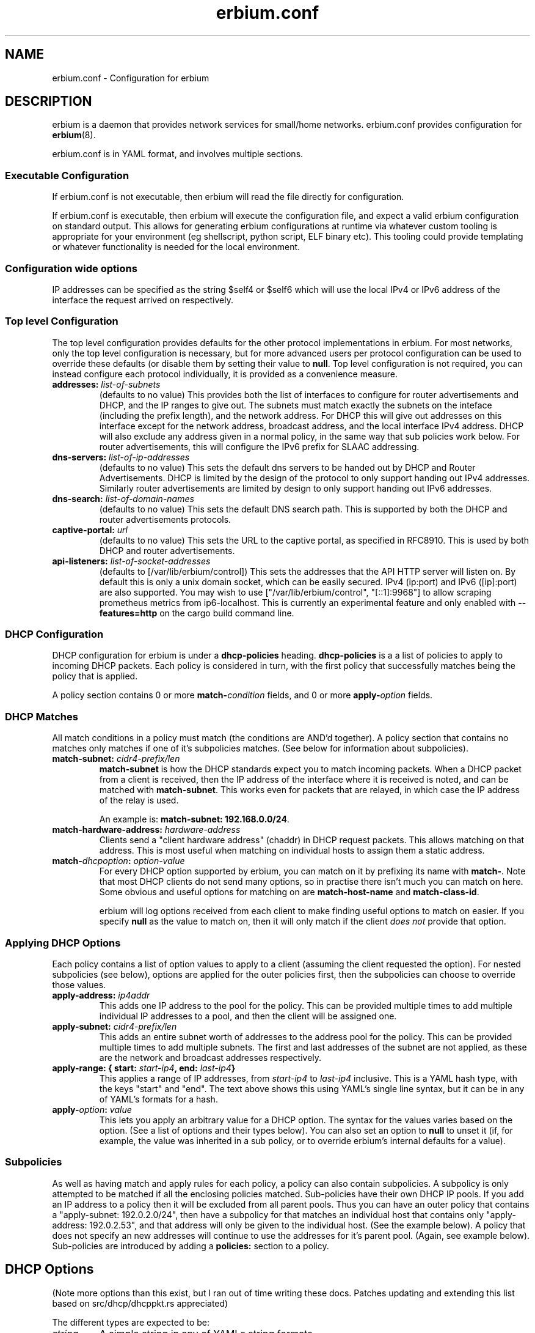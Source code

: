 .\"   Copyright 2020 Perry Lorier
.\"
.\"  Licensed under the Apache License, Version 2.0 (the "License");
.\"  you may not use this file except in compliance with the License.
.\"  You may obtain a copy of the License at
.\"
.\"      http://www.apache.org/licenses/LICENSE-2.0
.\"
.\"  Unless required by applicable law or agreed to in writing, software
.\"  distributed under the License is distributed on an "AS IS" BASIS,
.\"  WITHOUT WARRANTIES OR CONDITIONS OF ANY KIND, either express or implied.
.\"  See the License for the specific language governing permissions and
.\"  limitations under the License.
.\"
.\"  SPDX-License-Identifier: Apache-2.0
.TH erbium.conf 5 2020-06-28 Linux "File formats and configuration files"
.SH NAME
erbium.conf \- Configuration for erbium
.SH DESCRIPTION
erbium is a daemon that provides network services for small/home networks.
erbium.conf provides configuration for \fBerbium\fP\fR(8)\fP.
.PP
erbium.conf is in YAML format, and involves multiple sections.

.SS Executable Configuration
If erbium.conf is not executable, then erbium will read the file directly for
configuration.

If erbium.conf is executable, then erbium will execute the configuration file,
and expect a valid erbium configuration on standard output.  This allows for
generating erbium configurations at runtime via whatever custom tooling is
appropriate for your environment (eg shellscript, python script, ELF binary
etc).  This tooling could provide templating or whatever functionality is
needed for the local environment.

.SS Configuration wide options
IP addresses can be specified as the string $self4 or $self6 which will use the
local IPv4 or IPv6 address of the interface the request arrived on
respectively.

.SS Top level Configuration
The top level configuration provides defaults for the other protocol
implementations in erbium.
For most networks, only the top level configuration is necessary, but for more
advanced users per protocol configuration can be used to override these
defaults (or disable them by setting their value to \fBnull\fP.
Top level configuration is not required, you can instead configure each
protocol individually, it is provided as a convenience measure.

.IP "\fBaddresses:\fP \fIlist-of-subnets\fP"
(defaults to no value)
This provides both the list of interfaces to configure for router
advertisements and DHCP, and the IP ranges to give out.
The subnets must match exactly the subnets on the inteface (including the prefix length),
and the network address.
For DHCP this will give out addresses on this interface except for the network
address, broadcast address, and the local interface IPv4 address.
DHCP will also exclude any address given in a normal policy, in the same way
that sub policies work below.
For router advertisements, this will configure the IPv6 prefix for SLAAC
addressing.

.IP "\fBdns-servers:\fP \fIlist-of-ip-addresses\fP"
(defaults to no value)
This sets the default dns servers to be handed out by DHCP and Router
Advertisements.
DHCP is limited by the design of the protocol to only support
handing out IPv4 addresses.
Similarly router advertisements are limited by design to only support handing
out IPv6 addresses.

.IP "\fBdns-search:\fP \fIlist-of-domain-names\fP"
(defaults to no value)
This sets the default DNS search path.
This is supported by both the DHCP and router advertisements protocols.

.IP "\fBcaptive\-portal:\fP \fIurl\fP"
(defaults to no value)
This sets the URL to the captive portal, as specified in RFC8910.
This is used by both DHCP and router advertisements.

.IP "\fBapi\-listeners:\fP \fIlist\-of\-socket\-addresses\fP"
(defaults to [/var/lib/erbium/control])
This sets the addresses that the API HTTP server will listen on.
By default this is only a unix domain socket, which can be easily secured.
IPv4 (ip:port) and IPv6 ([ip]:port) are also supported.
You may wish to use ["/var/lib/erbium/control", "[::1]:9968"] to allow scraping
prometheus metrics from ip6-localhost.
This is currently an experimental feature and only enabled with
\fB\-\-features=http\fP on the cargo build command line.

.SS DHCP Configuration

DHCP configuration for erbium is under a \fBdhcp-policies\fP heading.
\fBdhcp-policies\fP is a a list of policies to apply to incoming
DHCP packets.
Each policy is considered in turn, with the first policy that successfully
matches being the policy that is applied.
.PP
A policy section contains 0 or more \fBmatch\-\fP\fIcondition\fP fields, and 0
or more \fBapply\-\fP\fIoption\fP fields.
.SS DHCP Matches
All match conditions in a policy must match (the conditions are AND'd together).
A policy section that contains no matches only matches if one of it's
subpolicies matches.  (See below for information about subpolicies).
.\"
.IP "\fBmatch\-subnet:\fP \fIcidr4\-prefix/len\fP"
\fBmatch\-subnet\fP is how the DHCP standards expect you to match incoming
packets.  When a DHCP packet from a client is received, then the IP address of
the interface where it is received is noted, and can be matched with
\fBmatch-subnet\fP.  This works even for packets that are relayed, in which
case the IP address of the relay is used.

An example is: \fBmatch-subnet: 192.168.0.0/24\fP.
.IP "\fBmatch\-hardware\-address:\fP \fIhardware\-address\fP"
Clients send a "client hardware address" (chaddr) in DHCP request packets.
This allows matching on that address.
This is most useful when matching on individual hosts to assign them a static address.
.\"
.IP "\fBmatch\-\fP\fIdhcpoption\fP\fB:\fP \fIoption\-value\fP"
For every DHCP option supported by erbium, you can match on it by prefixing
its name with \fBmatch-\fP.  Note that most DHCP clients do not send many
options, so in practise there isn't much you can match on here.  Some obvious
and useful options for matching on are \fBmatch-host-name\fP and
\fBmatch-class-id\fP.

erbium will log options received from each client to make finding useful
options to match on easier.
If you specify \fBnull\fP as the value to match on, then it will only match
if the client \fIdoes not\fP provide that option.
.SS Applying DHCP Options
Each policy contains a list of option values to apply to a client (assuming the
client requested the option).  For nested subpolicies (see below), options
are applied for the outer policies first, then the subpolicies can choose to
override those values.
.IP "\fBapply\-address:\fP \fIip4addr\fP"
This adds one IP address to the pool for the policy.
This can be provided multiple times to add multiple individual IP addresses to
a pool, and then the client will be assigned one.
.IP "\fBapply\-subnet:\fP \fIcidr4\-prefix/len\fP"
This adds an entire subnet worth of addresses to the address pool for the
policy.
This can be provided multiple times to add multiple subnets.
The first and last addresses of the subnet are not applied, as these are the
network and broadcast addresses respectively.
.IP "\fBapply\-range: { start:\fP \fIstart-ip4\fP\fB, end:\fP \fIlast-ip4\fP\fB}\fR"
This applies a range of IP addresses, from \fIstart-ip4\fP to \fIlast-ip4\fP inclusive.
This is a YAML hash type, with the keys "start" and "end".
The text above shows this using YAML's single line syntax, but it can be in any
of YAML's formats for a hash.
.IP "\fBapply\-\fP\fIoption\fP\fB:\fP \fIvalue\fP"
This lets you apply an arbitrary value for a DHCP option.
The syntax for the values varies based on the option.
(See a list of options and their types below).
You can also set an option to \fBnull\fP to unset it (if, for example, the
value was inherited in a sub policy, or to override erbium's internal defaults
for a value).
.\"
.SS Subpolicies
As well as having match and apply rules for each policy, a policy can also
contain subpolicies.
A subpolicy is only attempted to be matched if all the enclosing policies
matched.
Sub\-policies have their own DHCP IP pools.
If you add an IP address to a policy then it will be excluded from all parent
pools.
Thus you can have an outer policy that contains a "apply\-subnet:
192.0.2.0/24", then have a subpolicy for
that matches an individual host that contains only "apply\-address: 192.0.2.53",
and that address will only be given to the individual host.
(See the example below).
A policy that does not specify an new addresses will continue to use the
addresses for it's parent pool.
(Again, see example below).
Sub\-policies are introduced by adding a \fBpolicies:\fP section to a policy.
.\"
.SH DHCP Options
.TS
allbox tab(,);
nllll.
Num,Option name,Type,Ref,Description
1,netmask,ip4,RFC2131,The netmask for this network.
2,time-offset,seconds,RFC2131,The current timezone offset in seconds.
3,routers,ip4 list,RFC2131,List of default gateways.
4,time-servers,ip4 list,RFC2131,List of time servers.
5,name-servers,ip4 list,RFC2131,List of IEN-116 name servers.
6,dns-servers,ip4 list,RFC2131,List of DNS servers for recursive resolution.
7,log-servers,ip4 list,RFC2131,List of MIT-LCS UDP log servers (obsolete).
8,quote-servers,ip4 list,RFC2131,List of quote of the day servers (RFC865).
9,lpr-servers,ip4 list,RFC2131,List of LPR print servers.
12,hostname,string,RFC2131,Hostname of the client.
15,domain-name,string,RFC2131,Domain name of the client.
19,forward,boolean,RFC2131,If the client should enable IP forwarding.
22,max-reassembly,seconds,RFC2131,How long to wait for IP fragment reassembly.
23,default-ttl,integer,RFC2131,The default TTL.
24,mtu-timeout,integer,RFC2131,How long to cache MTU path discovery for.
26,mtu,integer,RFC2131,The MTU the client should use.
27,mtu-subnet,integer,RFC2131,The MTU for the local subnet.
28,broadcast,ip4,RFC2131,The broadcast address of the local subnet.
35,arp-timeout,integer,RFC2131,ARP cache timeout.
42,ntp-servers,ip4 list,RFC2131,A list of NTP servers to use.
69,smtp-servers,ip4 list,RFC2131,A list of SMTP servers to use.
70,pop3-servers,ip4 list,RFC2131,A list of POP3 servers to use.
71,nntp-servers,ip4 list,RFC2131,A list of NNTP servers to use.
77,user-class,string,RFC2131,A user configurable class.
80,fqdn,string,RFC2131,The fully qualified domain name of the client.
100,tz-rule,string,RFC4833,The POSIX complaint timezone rule specification.
101,tz-name,string,RFC4833,A tzdata timezone name.
114,captive-portal,string,RFC8910,The URL for a captive portal.
121,routes,routes,RFC3442,A list of static routes.
.TE
.PP
(Note more options than this exist, but I ran out of time writing these docs.
Patches updating and extending this list based on src/dhcp/dhcppkt.rs
appreciated)
.PP
The different types are expected to be:
.IP \fIstring\fP
A simple string in any of YAMLs string formats.
.IP \fIinteger\fP
An integer, in any of YAMLs integer formats.
.IP \fIip4\fP
An IPv4 address.  eg: 192.0.2.0
This can also be the keyword $self4.
.IP "\fIip4 list\fP"
A YAML list of IPv4 addresses.
This list can also contain the keyword $self4.
eg: [$self4, 192.0.2.1, 192.0.2.2].
.IP \fIseconds\fP
This can be an integer number of seconds (in any of YAMLs integer formats), or it can be a string with numbers
suffixed with "s" (for seconds), "m" (for minutes), "h" (for hours), or "d" (for days).
Multiple units can be combined, and if the unit is left off it is assumed to be
seconds.
For example "4h20m5" is considered to be 4 hours, 20 minutes, and 5 seconds
(which is the same as the number 15605).
.IP "\fIhardware address\fP"
This is specified as a colon (:) separated list of hexadecimal octets.  For example: 00:00:5E:00:53:00.
.IP "\fIroutes\fP"
Routes are specified with a prefix and nexthop. eg: { prefix: 192.0.2.0/24, next-hop: 192.0.2.254 }
.\"
.SH Router Advertisement Configuration
Router Advertisements can be configured in erbium under a \fBrouter-advertisements\fP section.
This should be a yaml hash of interfaces, keyed by the interface name, and the
value being a a yaml hash with some keywords configuring the announcements for
an interface.
.IP "\fBhop-limit:\fP \fIinteger\fP"
(default 0)
Set the hop limit for hosts on this network.
If set to 0 or null, then it will not set that information.
.IP "\fBmanaged:\fP \fIboolean\fP"
(default false)
Configures the "Managed address configuration" bit, configuring
if hosts on this network should use DHCPv6 to get an address.
(Hosts ignore this if the "Other" bit is set)
.IP "\fBother:\fP \fIboolean\fP"
(default false)
Configures the "Other configuration" bit.
This tells the hosts on this network that there is more configuration available
via DHCPv6.
(Hosts ignore this if the "managed" bit is set)
.IP "\fBlifetime:\fP \fIduration\fP"
(default 0s if there is no default route or if the default route points back
out the same interface, 1h otherwise)
This configures the "Router Lifetime".
This configures how long this host should be considered a default router.
Setting this to 0 means that the erbium host is not a default router.
.IP "\fBreachable:\fP \fIduration\fP"
(default 0ms)
This configures the "Reachable Time" for hosts on the network.
This is how long a host on the local network should consider a host reachable
after having confirmation of reachability.
Setting this to 0 means that this is not specified by this router.
.IP "\fBretransmit:\fP \fIduration\fP"
(default 0ms)
This configures the "Retrans Timer" for hosts on the network.
The time between retransmitted Neighbor Solicitation messages.
Setting this to 0 means that this is not specified by this router.
.IP "\fBmtu:\fP \fImtu\fP"
(defaults to the MTU of the interface)
This configures the MTU of the link.
This can be set to \fBnull\fP so that this router will not specify this.
.IP "\fBcaptive-portal:\fP \fIurl\fP"
(defaults to \fBcaptive-portal\fP in the top level configuration)
This configures a URL to the captive portal (RFC7710).
This can be set to \fBnull\fP so that this router will not specify this.
.IP "\fBdns-servers:\fP"
(defaults based on \fBdns-servers\fP in the top level configuration)
hash configuring the recusive DNS servers,
.RS
.IP "\fBaddresses:\fP \fIlist-of-ipv6-addresses\fP"
(defaults to the IPv6 addresses listed in the \fBdns-servers\fP top level
configuration)
This sets the IPv6 addresses for the router addresses.
It is possible to use $self6 here to refer to the local interface address.
.IP "\fBlifetime:\fP \fIduration\fP"
(defaults to the setting of the interface lifetime)
This sets the amount of time that the recursive DNS servers addresses are
valid.
.RE
.\"
.IP "\fBdns-search:\fP"
(hash configuring the DNS search list)
.RS
.IP "\fBdomains:\fP \fIlist-of-domain-suffixes\fP"
(defaults to the domains listed in the top level \fBdns-search\fI
configuration)
This sets the ordered list of domain suffixes that should be tried.
.IP "\fBlifetime:\fP \fIduration\fP"
(defaults to the setting of the interface lifetime)
This sets the amount of time that the DNS search list domain suffixes are
valid.
.RE
.\"
.IP "\fBpref64:\fP"
(a hash configuring the NAT64 prefix range used by this network)
.RS
.IP "\fBprefix:\fP \fIip6-prefix\fP"
(defaults to none)
This configures the NAT64 prefix used by this network.
.IP "\fBlifetime:\fP \fIduration\fP"
(defaults to 10 minutes)
This configures how long the NAT64 prefix is valid for.
.RE
.\"
.IP "\fBprefixes:\fP"
(list of hash configuring addresses)
.RS
.IP "\fBprefix:\fP \fIcidr6-prefix/len\fP"
(defaults to no prefix)
This configures a prefix to be announced in router advertisement.
.IP "\fBon-link:\fP \fIboolean\fP"
(defaults to true)
This configures if all addresses in this prefix are considered "on link".
.IP "\fBautonomous:\fP \fIboolean\fP"
(defaults to true)
This configures if hosts should autonomously configure one or more addresses
from this prefix.
.IP "\fBvalid:\fP \fIduration\fP"
(defaults to 30 days)
This configures how long this prefix is considered valid and usable.
.IP "\fBpreferred:\fP \fIduration\fP"
(defaults to 7 days)
The duration that addresses generated from the prefix via stateless address
autoconfiguration remain preferred, and should be used for new connections.
.RE

.SH EXAMPLE
.EX
dns-servers: [$self4, $self6, 8.8.8.8, 2001:4860:4860::8888]
dns-search: [example.com, example.org]
addresses: [192.0.2.0/24, 2001:db8::/64]
dhcp-policies:
  - apply-ntp-servers: [192.0.2.123]

    policies:
     - match-subnet: 198.51.100.0/24
       apply-range:
         start: 198.51.100.100
         end: 198.51.100.199
       apply-routes:
        - prefix: 203.0.113.0/24
          next-hop: $self4
       policies:
        - { match-hardware-address: 00:00:5E:00:53:01, apply-address: 198.51.100.110, apply-dns-servers: null }
        - { match-hardware-address: 00:00:5E:00:53:02, apply-address: 198.51.100.111, apply-dns-servers: [8.8.8.8] }

     - apply-subnet: 203.0.113.0/24
       policies:
        - { match-hardware-address: 00:00:5E:00:53:F0 }
        - { match-hardware-address: 00:00:5E:00:53:F1 }

router-advertisements:
 eth1:
   lifetime: 30m
   prefixes:
    - prefix: 2001:db8:0:1::/64
   dns-servers:
    addresses: [2001:db8::53]
.EE
.PP
Imagine a router with 3 interfaces.
.IP eth0
This has the addresses 192.0.2.254/24, and 2001:db8::1/64.
.IP eth1
This has the addresses 198.51.100.254/24, and 2001:db8:0:1::1/64.
.IP eth2
This has the address 203.0.113.254/24.
.PP
A client on eth0 will be assigned an IP out of the range 192.0.2.1 to 192.0.2.253
(192.0.2.0 being the network address, 192.0.2.254 being in use by the local
interface, and 192.0.2.255 being the broadcast address, all are excluded).
.PP
A client on eth1 with the mac address 00:00:5E:00:53:01 on eth1 will
get given the IP address 198.51.100.110 (and no other).
It will not be given any DNS servers (overriding the top level configuration),
.PP
A client on eth1 with the mac address 00:00:5E:00:53:02 on will get given the
IP address 198.51.100.111.
It will get assigned only 8.8.8.8 as the DNS server address.
.PP
Other clients on eth1 will get assigned an IPv4 address between 198.51.100.100
and 198.51.100.200, but not 198.51.100.110 or 198.51.100.111, as these are
reserved in a subpolicy.
Other clients will get 192.0.2.254 and 8.8.8.8 as IPv4 DNS servers (Inherited
from the top level configuration, IPv6 addresses filtered out).
.PP
On eth2, only the two hosts 00:00:5E:00:53:F0 and 00:00:5E:00:53:F1 will be
allocated addresses between 203.0.113.1 and 203.0.113.254 (as the default
allocated addresses is calculated from the match-address directive).
.PP
All IPv4 clients on all interfaces will get assigned the NTP server
192.0.2.123.
.PP
Despite there being no explicit router configuration section for eth0, clients
with IPv6 on eth0 will allocate themselves an address in 2001:db8::/64, due to
addresses matching this interface being configured at the top level.
They will have 2001:db8::1 and 2001:4860:4860::8888 as their DNS servers (again
inherited from the top level), and a dns search path of example.com and example.org.
.PP
Clients with IPv6 on eth1 will allocate themselves an address in 2001:db8:0:1:/64, and
will use the DNS server 2001:db8::53.
.SH FILES
erbium.conf
.SH BUGS
erbium is currently under active development, and many important features and protocols are not yet complete, or even
implemented yet.
.SH SEE ALSO
.BR erbium.conf (5),
.BR erbium-dns (8),
.BR erbium-dhcp (8),
.BR erbium-conftest (8)


